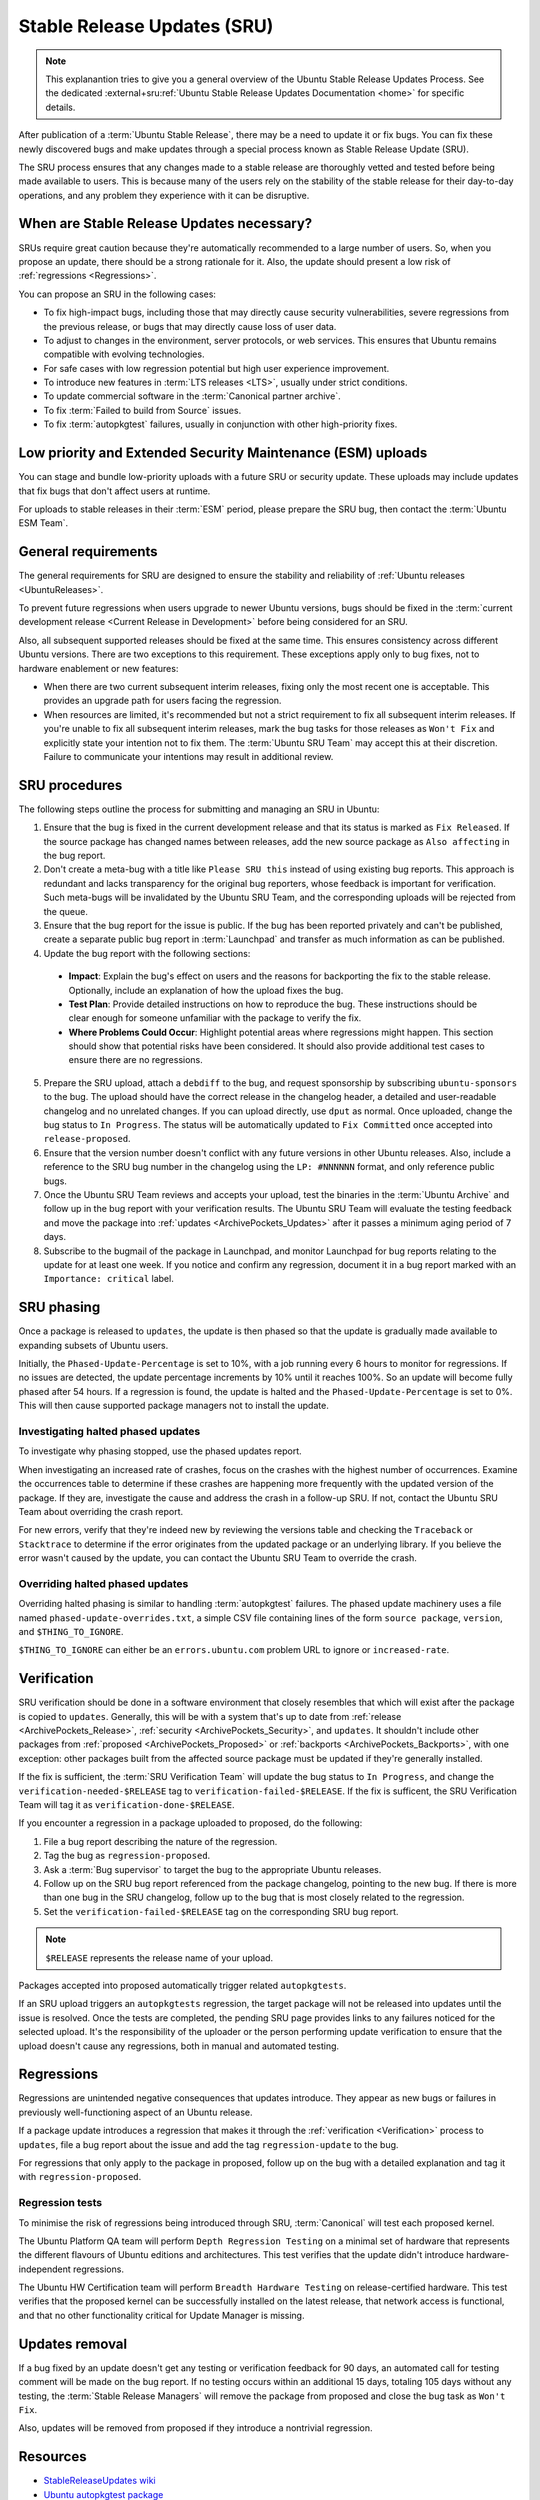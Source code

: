 Stable Release Updates (SRU)
============================

.. note::

   This explanantion tries to give you a general overview of the Ubuntu
   Stable Release Updates Process. See the dedicated 
   :external+sru:ref:`Ubuntu Stable Release Updates Documentation <home>`
   for specific details.

After publication of a :term:`Ubuntu Stable Release`, there may be a need
to update it or fix bugs. You can fix these newly discovered bugs and make
updates through a special process known as Stable Release Update (SRU).

The SRU process ensures that any changes made to a stable release are thoroughly
vetted and tested before being made available to users. This is because many of
the users rely on the stability of the stable release for their day-to-day
operations, and any problem they experience with it can be disruptive.

When are Stable Release Updates necessary?
------------------------------------------

SRUs require great caution because they're automatically recommended to a large
number of users. So, when you propose an update, there should be a strong
rationale for it. Also, the update should present a low risk of
:ref:`regressions <Regressions>`.

You can propose an SRU in the following cases:

- To fix high-impact bugs, including those that may directly cause security
  vulnerabilities, severe regressions from the previous release, or
  bugs that may directly cause loss of user data.
- To adjust to changes in the environment, server protocols, or web services.
  This ensures that Ubuntu remains compatible with evolving technologies.
- For safe cases with low regression potential but high user experience 
  improvement.
- To introduce new features in :term:`LTS releases <LTS>`, usually under strict
  conditions.
- To update commercial software in the :term:`Canonical partner archive`.
- To fix :term:`Failed to build from Source` issues.
- To fix :term:`autopkgtest` failures, usually in conjunction with other
  high-priority fixes.

Low priority and Extended Security Maintenance (ESM) uploads
------------------------------------------------------------

You can stage and bundle low-priority uploads with a future SRU or security
update. These uploads may include updates that fix bugs that don't affect users
at runtime.

For uploads to stable releases in their :term:`ESM` period, please prepare the 
SRU bug, then contact the :term:`Ubuntu ESM Team`.

General requirements
--------------------

The general requirements for SRU are designed to ensure the stability and 
reliability of :ref:`Ubuntu releases <UbuntuReleases>`.

To prevent future regressions when users upgrade to newer Ubuntu versions, bugs
should be fixed in the
:term:`current development release <Current Release in Development>` before
being considered for an SRU.

Also, all subsequent supported releases should be fixed at the same time. This
ensures consistency across different Ubuntu versions. There are two exceptions
to this requirement. These exceptions apply only to bug fixes, not to hardware
enablement or new features:

- When there are two current subsequent interim releases, fixing only the most
  recent one is acceptable. This provides an upgrade path for users facing the
  regression.
- When resources are limited, it's recommended but not a strict requirement to
  fix all subsequent interim releases. If you're unable to fix all subsequent 
  interim releases, mark the bug tasks for those releases as ``Won't Fix`` and
  explicitly state your intention not to fix them. The :term:`Ubuntu SRU Team` 
  may accept this at their discretion. Failure to communicate your intentions 
  may result in additional review.

SRU procedures
--------------

The following steps outline the process for submitting and managing an
SRU in Ubuntu:

1. Ensure that the bug is fixed in the current development release and that its
   status is marked as ``Fix Released``. If the source package has changed names
   between releases, add the new source package as ``Also affecting``
   in the bug report.
2. Don't create a meta-bug with a title like ``Please SRU this`` instead of 
   using existing bug reports. This approach is redundant and lacks transparency
   for the original bug reporters, whose feedback is important for verification.
   Such meta-bugs will be invalidated by the Ubuntu SRU Team, and the 
   corresponding uploads will be rejected from the queue.
3. Ensure that the bug report for the issue is public. If the bug has been 
   reported privately and can't be published, create a separate public bug 
   report in :term:`Launchpad` and transfer as much information as can be 
   published.
4. Update the bug report with the following sections:

  - **Impact**: Explain the bug's effect on users and the reasons for 
    backporting the fix to the stable release. Optionally, include an 
    explanation of how the upload fixes the bug.
  - **Test Plan**: Provide detailed instructions on how to reproduce the bug.
    These instructions should be clear enough for someone unfamiliar with the 
    package to verify the fix.
  - **Where Problems Could Occur**: Highlight potential areas where
    regressions might happen. This section should show that
    potential risks have been considered. It should also provide additional
    test cases to ensure there are no regressions.

5. Prepare the SRU upload, attach a ``debdiff`` to the bug, and request
   sponsorship by subscribing ``ubuntu-sponsors`` to the bug. The upload should
   have the correct release in the changelog header, a detailed and 
   user-readable changelog and no unrelated changes. If you can upload directly,
   use ``dput`` as normal. Once uploaded, change the bug status to
   ``In Progress``. The status will be automatically updated to 
   ``Fix Committed`` once accepted into ``release-proposed``.
6. Ensure that the version number doesn't conflict with any future versions in
   other Ubuntu releases. Also, include a reference to the SRU bug
   number in the changelog using the ``LP: #NNNNNN`` format, and only reference
   public bugs.
7. Once the Ubuntu SRU Team reviews and accepts your upload, test the binaries
   in the :term:`Ubuntu Archive` and follow up in the bug report with your 
   verification results. The Ubuntu SRU Team will evaluate the testing feedback 
   and move the package into :ref:`updates <ArchivePockets_Updates>` after it 
   passes a minimum aging period of 7 days.
8. Subscribe to the bugmail of the package in Launchpad, and monitor Launchpad 
   for bug reports relating to the update for at least one week. If you notice 
   and confirm any regression, document it in a bug report marked with an
   ``Importance: critical`` label.

SRU phasing
-----------

Once a package is released to ``updates``, the update is then phased so that the
update is gradually made available to expanding subsets of Ubuntu users.

Initially, the ``Phased-Update-Percentage`` is set to 10%, with a job running 
every 6 hours to monitor for regressions. If no issues are detected, the update
percentage increments by 10% until it reaches 100%. So an update will become
fully phased after 54 hours. If a regression is found, the update is halted and
the ``Phased-Update-Percentage`` is set to 0%. This will then cause supported
package managers not to install the update.

Investigating halted phased updates
~~~~~~~~~~~~~~~~~~~~~~~~~~~~~~~~~~~

To investigate why phasing stopped, use the phased updates report.

When investigating an increased rate of crashes, focus on the crashes with the
highest number of occurrences. Examine the occurrences table to determine if 
these crashes are happening more frequently with the updated version of the 
package. If they are, investigate the cause and address the crash in a follow-up
SRU. If not, contact the Ubuntu SRU Team about overriding the crash report.

For new errors, verify that they're indeed new by reviewing the versions table 
and checking the ``Traceback`` or ``Stacktrace`` to determine if the error 
originates from the updated package or an underlying library. If you believe the
error wasn't caused by the update, you can contact the Ubuntu SRU Team to
override the crash.

Overriding halted phased updates
~~~~~~~~~~~~~~~~~~~~~~~~~~~~~~~~

Overriding halted phasing is similar to handling :term:`autopkgtest` failures.
The phased update machinery uses a file named ``phased-update-overrides.txt``, a
simple CSV file containing lines of the form ``source package``, ``version``, 
and ``$THING_TO_IGNORE``.

``$THING_TO_IGNORE`` can either be an ``errors.ubuntu.com`` problem URL to 
ignore or ``increased-rate``.

.. _Verification:

Verification
------------

SRU verification should be done in a software environment that closely resembles
that which will exist after the package is copied to ``updates``. Generally, 
this will be with a system that's up to date from 
:ref:`release <ArchivePockets_Release>`, 
:ref:`security <ArchivePockets_Security>`, and ``updates``. It shouldn't include
other packages from :ref:`proposed <ArchivePockets_Proposed>` or
:ref:`backports <ArchivePockets_Backports>`, with one exception: other packages
built from the affected source package must be updated if they're generally
installed.

If the fix is sufficient, the :term:`SRU Verification Team` will update the bug
status to ``In Progress``, and change the  ``verification-needed-$RELEASE`` tag
to ``verification-failed-$RELEASE``. If the fix is sufficent, the SRU 
Verification Team will tag it as ``verification-done-$RELEASE``.

If you encounter a regression in a package uploaded to proposed, do the 
following:

1. File a bug report describing the nature of the regression.
#. Tag the bug as ``regression-proposed``.
#. Ask a :term:`Bug supervisor` to target the bug to the appropriate Ubuntu 
   releases.
#. Follow up on the SRU bug report referenced from the package changelog, 
   pointing to the new bug. If there is more than one bug in the SRU changelog,
   follow up to the bug that is most closely related to the regression.
#. Set the ``verification-failed-$RELEASE`` tag on the corresponding SRU bug
   report.

.. note::

   ``$RELEASE`` represents the release name of your upload.

Packages accepted into proposed automatically trigger related ``autopkgtests``.

If an SRU upload triggers an ``autopkgtests`` regression, the target package 
will not be released into updates until the issue is resolved. Once the tests
are completed, the pending SRU page provides links to any failures noticed for
the selected upload. It's the responsibility of the uploader or the person 
performing update verification to ensure that the upload doesn't cause any 
regressions, both in manual and automated testing.

.. _Regressions:

Regressions
-----------

Regressions are unintended negative consequences that updates introduce. They
appear as new bugs or failures in previously well-functioning aspect of an 
Ubuntu release. 

If a package update introduces a regression that makes it through the
:ref:`verification <Verification>` process to ``updates``, file a bug report
about the issue and add the tag ``regression-update`` to the bug.

For regressions that only apply to the package in proposed, follow up on the bug
with a detailed explanation and tag it with ``regression-proposed``.

Regression tests
~~~~~~~~~~~~~~~~

To minimise the risk of regressions being introduced through SRU, 
:term:`Canonical` will test each proposed kernel.

The Ubuntu Platform QA team will perform ``Depth Regression Testing`` on a 
minimal set of hardware that represents the different flavours of Ubuntu 
editions and architectures. This test verifies that the update didn't introduce
hardware-independent regressions.

The Ubuntu HW Certification team will perform ``Breadth Hardware Testing`` on
release-certified hardware. This test verifies that the proposed kernel can be
successfully installed on the latest release, that network access is functional,
and that no other functionality critical for Update Manager is missing.

Updates removal
---------------

If a bug fixed by an update doesn't get any testing or verification feedback for
90 days, an automated call for testing comment will be made on the bug report.
If no testing occurs within an additional 15 days, totaling 105 days without any
testing, the :term:`Stable Release Managers` will remove the package from
proposed and close the bug task as ``Won't Fix``.

Also, updates will be removed from proposed if they introduce a nontrivial
regression.

Resources
---------

- `StableReleaseUpdates wiki <https://wiki.ubuntu.com/StableReleaseUpdates>`_
- `Ubuntu autopkgtest package <https://launchpad.net/ubuntu/+source/autopkgtest/>`_
- `Ubuntu update-manager package <https://launchpad.net/ubuntu/+source/update-manager/>`_
- `Phasing Ubuntu Stable Release Updates <https://ubuntu-archive-team.ubuntu.com/phased-updates.html>`_
